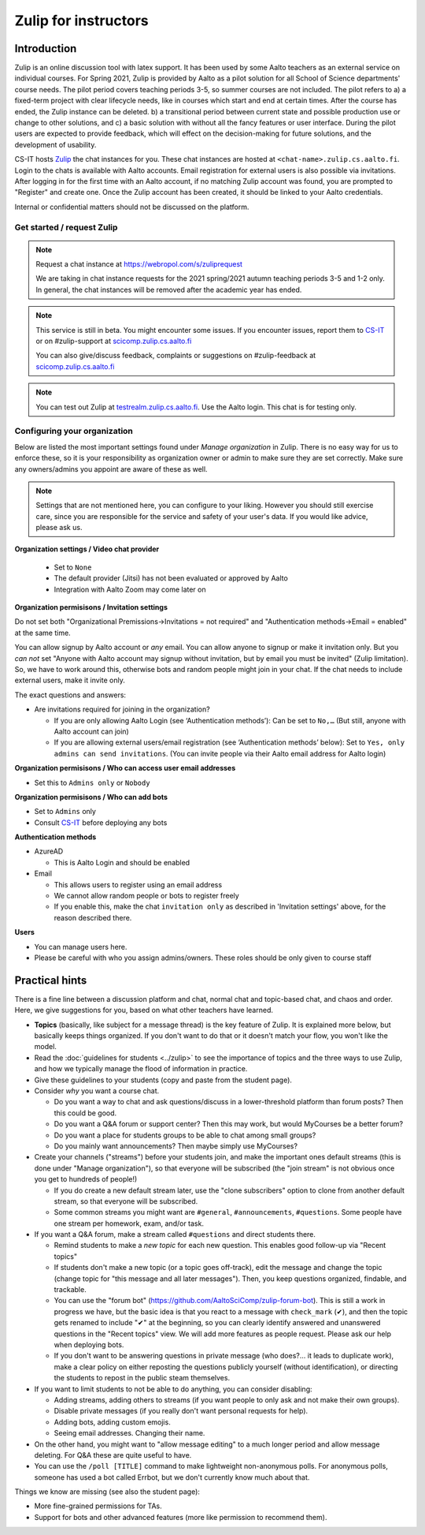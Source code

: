 =====================
Zulip for instructors
=====================

Introduction
------------
Zulip is an online discussion tool with latex support. It has been used by some Aalto teachers as an external service on individual courses. For Spring 2021, Zulip is provided by Aalto as a pilot solution for all School of Science departments' course needs. The pilot period covers teaching periods 3-5, so summer courses are not included. The pilot refers to a) a fixed-term project with clear lifecycle needs, like in courses which start and end at certain times. After the course has ended, the Zulip instance can be deleted. b) a transitional period between current state and possible production use or change to other solutions, and c) a basic solution with without all the fancy features or user interface. During the pilot users are expected to provide feedback, which will effect on the decision-making for future solutions, and the development of usability.

CS-IT hosts `Zulip <https://zulipchat.com/>`_ the chat instances for you. These chat instances are hosted at ``<chat-name>.zulip.cs.aalto.fi``. Login to the chats is available with Aalto accounts. Email registration for external users is also possible via invitations. After logging in for the first time with an Aalto account, if no matching Zulip account was found, you are prompted to "Register" and create one. Once the Zulip account has been created, it should be linked to your Aalto credentials.

Internal or confidential matters should not be discussed on the platform.

Get started / request Zulip
~~~~~~~~~~~~~~~~~~~~~~~~~~~

.. note::

    Request a chat instance at https://webropol.com/s/zuliprequest

    We are taking in chat instance requests for the 2021 spring/2021
    autumn teaching periods 3-5 and 1-2 only. In general, the chat
    instances will be removed after the academic year has ended.

.. note::

    This service is still in beta. You might encounter some issues. If you encounter issues, report them to `CS-IT <https://wiki.aalto.fi/display/CSdept/IT/>`_ or on #zulip-support at `scicomp.zulip.cs.aalto.fi <https://scicomp.zulip.cs.aalto.fi/>`_

    You can also give/discuss feedback, complaints or suggestions on #zulip-feedback at `scicomp.zulip.cs.aalto.fi <https://scicomp.zulip.cs.aalto.fi/>`_

.. note::

    You can test out Zulip at `testrealm.zulip.cs.aalto.fi <https://testrealm.zulip.cs.aalto.fi/>`_. Use the Aalto login. This chat is for testing only.

Configuring your organization
~~~~~~~~~~~~~~~~~~~~~~~~~~~~~

Below are listed the most important settings found under *Manage organization* in Zulip. There is no easy way for us to enforce these, so it is your responsibility as organization owner or admin to make sure they are set correctly. Make sure any owners/admins you appoint are aware of these as well.

.. note::

    Settings that are not mentioned here, you can configure to your liking. However you should still exercise care, since you are responsible for the service and safety of your user's data.  If you would like advice, please ask us.


**Organization settings / Video chat provider**

  * Set to ``None``
  * The default provider (Jitsi) has not been evaluated or approved by Aalto
  * Integration with Aalto Zoom may come later on


**Organization permisisons / Invitation settings**

Do not set both "Organizational Premissions→Invitations = not
required" and "Authentication methods→Email = enabled" at the same
time.

You can allow signup by Aalto account or *any* email.  You can allow
anyone to signup or make it invitation only.  But you *can not* set
"Anyone with Aalto account may signup without invitation, but by email
you must be invited" (Zulip limitation).  So, we have to work around
this, otherwise bots and random people might join in your chat. If the
chat needs to include external users, make it invite only.

The exact questions and answers:

* Are invitations required for joining in the organization?

  * If you are only allowing Aalto Login (see ‘Authentication
    methods’): Can be set to ``No,…`` (But still, anyone with Aalto
    account can join)

  * If you are allowing external users/email registration (see
    ‘Authentication methods’ below): Set to ``Yes, only admins can
    send invitations``.  (You can invite people via their Aalto email
    address for Aalto login)

**Organization permisisons / Who can access user email addresses**

* Set this to ``Admins only`` or ``Nobody``


**Organization permisisons / Who can add bots**

* Set to ``Admins`` only
* Consult `CS-IT <https://wiki.aalto.fi/display/CSdept/IT/>`_ before deploying any bots


**Authentication methods**

* AzureAD

  * This is Aalto Login and should be enabled

* Email

  * This allows users to register using an email address
  * We cannot allow random people or bots to register freely
  * If you enable this, make the chat ``invitation only`` as described in 'Invitation settings' above, for the reason described there.


**Users**

* You can manage users here.
* Please be careful with who you assign admins/owners. These roles should be only given to course staff



Practical hints
---------------

There is a fine line between a discussion platform and chat, normal
chat and topic-based chat, and chaos and order.  Here, we give
suggestions for you, based on what other teachers have learned.

* **Topics** (basically, like subject for a message thread) is the key
  feature of Zulip.  It is explained more below, but basically keeps
  things organized.  If you don't want to do that or it doesn't match
  your flow, you won't like the model.

* Read the :doc:`guidelines for students <../zulip>` to see the
  importance of topics and the three ways to use Zulip, and how we
  typically manage the flood of information in practice.

* Give these guidelines to your students (copy and paste from the
  student page).

* Consider *why* you want a course chat.

  * Do you want a way to chat and ask questions/discuss in a
    lower-threshold platform than forum posts?  Then this could be
    good.

  * Do you want a Q&A forum or support center?  Then this may work,
    but would MyCourses be a better forum?

  * Do you want a place for students groups to be able to chat among
    small groups?

  * Do you mainly want announcements?  Then maybe simply use
    MyCourses?

* Create your channels ("streams") before your students join, and make
  the important ones default streams (this is done under "Manage
  organization"), so that everyone will be subscribed (the "join
  stream" is not obvious once you get to hundreds of people!)

  * If you do create a new default stream later, use the "clone
    subscribers" option to clone from another default stream, so that
    everyone will be subscribed.

  * Some common streams you might want are ``#general``,
    ``#announcements``, ``#questions``.  Some people have one stream
    per homework, exam, and/or task.

* If you want a Q&A forum, make a stream called ``#questions`` and
  direct students there.

  * Remind students to make a *new topic* for each new question.  This
    enables good follow-up via "Recent topics"

  * If students don't make a new topic (or a topic goes off-track),
    edit the message and change the topic (change topic for "this
    message and all later messages").  Then, you keep questions
    organized, findable, and trackable.

  * You can use the "forum bot"
    (https://github.com/AaltoSciComp/zulip-forum-bot).  This is still
    a work in progress we have, but the basic idea is that you react
    to a message with ``check_mark`` (✔), and then the topic gets
    renamed to include "✔" at the beginning, so you can clearly
    identify answered and unanswered questions in the "Recent topics"
    view.  We will add more features as people request.  Please ask
    our help when deploying bots.

  * If you don't want to be answering questions in private message
    (who does?... it leads to duplicate work), make a clear policy on
    either reposting the questions publicly yourself (without
    identification), or directing the students to repost in the public
    steam themselves.

* If you want to limit students to not be able to do anything, you can
  consider disabling:

  * Adding streams, adding others to streams (if you want people to
    only ask and not make their own groups).

  * Disable private messages (if you really don't want personal
    requests for help).

  * Adding bots, adding custom emojis.

  * Seeing email addresses.  Changing their name.

* On the other hand, you might want to "allow message editing" to a
  much longer period and allow message deleting.  For Q&A these are
  quite useful to have.

* You can use the ``/poll [TITLE]`` command to make lightweight
  non-anonymous polls.  For anonymous polls, someone has used a bot
  called Errbot, but we don't currently know much about that.


Things we know are missing (see also the student page):

* More fine-grained permissions for TAs.

* Support for bots and other advanced features (more like permission
  to recommend them).
